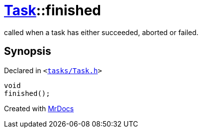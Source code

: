 [#Task-finished]
= xref:Task.adoc[Task]::finished
:relfileprefix: ../
:mrdocs:


called when a task has either succeeded, aborted or failed&period;



== Synopsis

Declared in `&lt;https://github.com/PrismLauncher/PrismLauncher/blob/develop/launcher/tasks/Task.h#L141[tasks&sol;Task&period;h]&gt;`

[source,cpp,subs="verbatim,replacements,macros,-callouts"]
----
void
finished();
----



[.small]#Created with https://www.mrdocs.com[MrDocs]#
